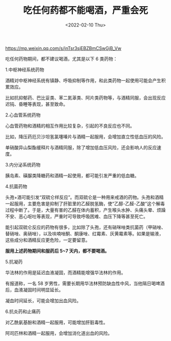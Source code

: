 #+TITLE: 吃任何药都不能喝酒，严重会死
#+DATE: <2022-02-10 Thu>
https://mp.weixin.qq.com/s/jnTsr3sjEBZBmCSwGjB_Vw

吃任何药物期间，都不建议喝酒，尤其是以下 6 类药物：

1.中枢神经系统药物

酒精对中枢神经系统有镇静、呼吸抑制等作用，和此类药物一起使用可能会产生积累效应。

比如抗抑郁药、巴比妥类、苯二氮䓬类、阿片类药物等，与酒精同服，会出现反应迟钝、昏睡等表现，甚至致命。

2.心血管系统药物

心血管药物和酒精的相互作用比较复杂，引起的不良反应也不同。

比如，降压药厄贝沙坦氢氯噻嗪片与酒精一起服用，会增加直立性低血压的风险。

单硝酸异山梨酯缓释片与酒精同服，除了增加低血压风险，还会影响人的反应速度。

3.内分泌系统药物

胰岛素、磺脲类降糖药和酒精一起使用，都可能引发严重的低血糖。

4.抗菌药物

头孢+酒可能引发“双硫仑样反应”。而双硫仑是一种用来戒酒的药物。头孢和酒精一起服用，主要危害是抑制了肝脏里的乙醛脱氢酶，使“乙醇-乙醛-乙酸”这个解毒过程中断了。于是，大量有害的乙醛在体内蓄积，产生喉头水肿、头痛头晕、烦躁不安、恶心呕吐等表现，严重时可导致呼吸困难、血压下降等甚至死亡。

能引起双硫仑反应的药物有很多，比如除了头孢，还有硝咪唑类抗菌药（甲硝唑、替硝唑、奥硝唑），以及呋喃唑酮、酮康唑、红霉素、灰黄霉素等。如果是输液，这些成分和酒精反应更危险，一定要留意。

*服用上述药物期间和服药后 5~7 天内，都不要喝酒。*

5.抗凝药

华法林的作用是延迟血液凝固，而酒精能增强华法林的作用。

有报道称，一名 58 岁男性，需要长期用华法林预防缺血性中风，当他隔日喝啤酒后，血液凝固时间明显延长。

凝血时间延长，可能会增加出血风险。

6.抗炎药和止痛药

对乙酰氨基酚和酒精一起服用，可能增加肝脏毒性。

阿司匹林和酒精一起服用，会增加消化道出血的风险。